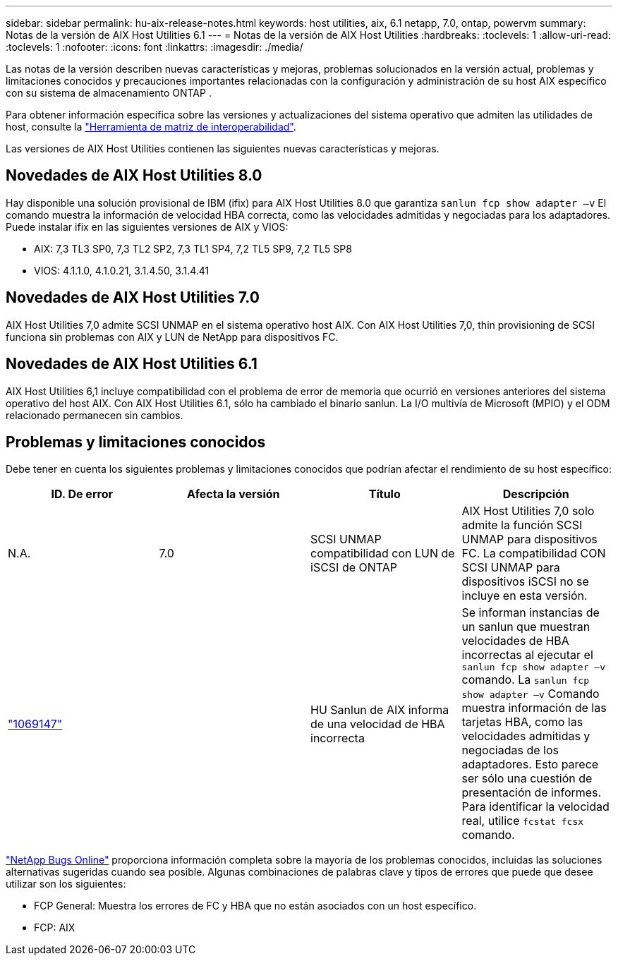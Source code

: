---
sidebar: sidebar 
permalink: hu-aix-release-notes.html 
keywords: host utilities, aix, 6.1 netapp, 7.0, ontap, powervm 
summary: Notas de la versión de AIX Host Utilities 6.1 
---
= Notas de la versión de AIX Host Utilities
:hardbreaks:
:toclevels: 1
:allow-uri-read: 
:toclevels: 1
:nofooter: 
:icons: font
:linkattrs: 
:imagesdir: ./media/


[role="lead"]
Las notas de la versión describen nuevas características y mejoras, problemas solucionados en la versión actual, problemas y limitaciones conocidos y precauciones importantes relacionadas con la configuración y administración de su host AIX específico con su sistema de almacenamiento ONTAP .

Para obtener información específica sobre las versiones y actualizaciones del sistema operativo que admiten las utilidades de host, consulte la link:https://imt.netapp.com/matrix/#welcome["Herramienta de matriz de interoperabilidad"^].

Las versiones de AIX Host Utilities contienen las siguientes nuevas características y mejoras.



== Novedades de AIX Host Utilities 8.0

Hay disponible una solución provisional de IBM (ifix) para AIX Host Utilities 8.0 que garantiza `sanlun fcp show adapter –v` El comando muestra la información de velocidad HBA correcta, como las velocidades admitidas y negociadas para los adaptadores.  Puede instalar ifix en las siguientes versiones de AIX y VIOS:

* AIX: 7,3 TL3 SP0, 7,3 TL2 SP2, 7,3 TL1 SP4, 7,2 TL5 SP9, 7,2 TL5 SP8
* VIOS: 4.1.1.0, 4.1.0.21, 3.1.4.50, 3.1.4.41




== Novedades de AIX Host Utilities 7.0

AIX Host Utilities 7,0 admite SCSI UNMAP en el sistema operativo host AIX. Con AIX Host Utilities 7,0, thin provisioning de SCSI funciona sin problemas con AIX y LUN de NetApp para dispositivos FC.



== Novedades de AIX Host Utilities 6.1

AIX Host Utilities 6,1 incluye compatibilidad con el problema de error de memoria que ocurrió en versiones anteriores del sistema operativo del host AIX. Con AIX Host Utilities 6.1, sólo ha cambiado el binario sanlun. La I/O multivía de Microsoft (MPIO) y el ODM relacionado permanecen sin cambios.



== Problemas y limitaciones conocidos

Debe tener en cuenta los siguientes problemas y limitaciones conocidos que podrían afectar el rendimiento de su host específico:

[cols="4"]
|===
| ID. De error | Afecta la versión | Título | Descripción 


| N.A. | 7.0 | SCSI UNMAP compatibilidad con LUN de iSCSI de ONTAP | AIX Host Utilities 7,0 solo admite la función SCSI UNMAP para dispositivos FC. La compatibilidad CON SCSI UNMAP para dispositivos iSCSI no se incluye en esta versión. 


| link:https://mysupport.netapp.com/site/bugs-online/product/HOSTUTILITIES/BURT/1069147["1069147"^] |  | HU Sanlun de AIX informa de una velocidad de HBA incorrecta | Se informan instancias de un sanlun que muestran velocidades de HBA incorrectas al ejecutar el `sanlun fcp show adapter –v` comando. La `sanlun fcp show adapter –v` Comando muestra información de las tarjetas HBA, como las velocidades admitidas y negociadas de los adaptadores. Esto parece ser sólo una cuestión de presentación de informes. Para identificar la velocidad real, utilice `fcstat fcsx` comando. 
|===
link:https://mysupport.netapp.com/site/["NetApp Bugs Online"^] proporciona información completa sobre la mayoría de los problemas conocidos, incluidas las soluciones alternativas sugeridas cuando sea posible. Algunas combinaciones de palabras clave y tipos de errores que puede que desee utilizar son los siguientes:

* FCP General: Muestra los errores de FC y HBA que no están asociados con un host específico.
* FCP: AIX

